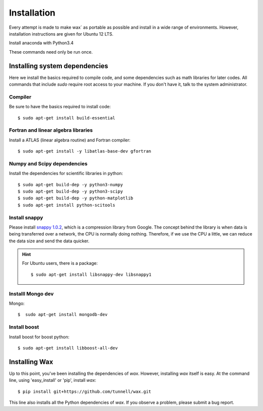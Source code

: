 ============
Installation
============

Every attempt is made to make wax` as portable as possible and install in a wide range of environments.  However,
installation instructions are given for Ubuntu 12 LTS.

Install anaconda with Python3.4

These commands need only be run once.


Installing system dependencies
==============================

Here we install the basics required to compile code, and some dependencies such as math libraries for later codes.  All commands that include `sudo` require root access to your machine.  If you don't have it, talk to the system administrator.

Compiler
--------

Be sure to have the basics required to install code::

    $ sudo apt-get install build-essential


Fortran and linear algebra libraries
------------------------------------

Install a ATLAS (linear algebra routine) and Fortran compiler::

    $ sudo apt-get install -y libatlas-base-dev gfortran



Numpy and Scipy dependencies
----------------------------

Install the dependencies for scientific libraries in python::

    $ sudo apt-get build-dep -y python3-numpy
    $ sudo apt-get build-dep -y python3-scipy
    $ sudo apt-get build-dep -y python-matplotlib
    $ sudo apt-get install python-scitools


Install snappy
--------------

Please install `snappy 1.0.2 <http://code.google.com/p/snappy/>`_, which is a compression library from Google.  The concept
behind the library is when data is being transferred over a network, the CPU is normally doing nothing.  Therefore, if
we use the CPU a little, we can reduce the data size and send the data quicker.

.. hint::
    For Ubuntu users, there is a package::


    $ sudo apt-get install libsnappy-dev libsnappy1

Installl Mongo dev
------------------

Mongo::

    $  sudo apt-get install mongodb-dev


Install boost
-------------

Install boost for boost python::

    $ sudo apt-get install libboost-all-dev


Installing Wax
===============

Up to this point, you've been installing the dependencies of `wax`.  However, installing `wax` itself is easy.  At the
command line, using 'easy_install' or 'pip', install `wax`::

    $ pip install git+https://github.com/tunnell/wax.git

This line also installs all the Python dependencies of `wax`. If you observe a problem, please submit a bug report.


